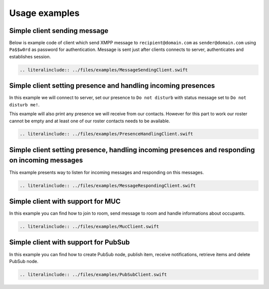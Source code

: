 Usage examples
===============

Simple client sending message
---------------------------------

Below is example code of client which send XMPP message to ``recipient@domain.com`` as ``sender@domain.com`` using ``Pa$$w0rd`` as password for authentication. Message is sent just after clients connects to server, authenticates and establishes session.

.. code:: swift

   .. literalinclude:: ../files/examples/MessageSendingClient.swift

Simple client setting presence and handling incoming presences
--------------------------------------------------------------------

In this example we will connect to server, set our presence to ``Do not disturb`` with status message set to ``Do not disturb me!``.

This example will also print any presence we will receive from our contacts. However for this part to work our roster cannot be empty and at least one of our roster contacts needs to be available.

.. code:: swift

   .. literalinclude:: ../files/examples/PresenceHandlingClient.swift


Simple client setting presence, handling incoming presences and responding on incoming messages
---------------------------------------------------------------------------------------------------

This example presents way to listen for incoming messages and responding on this messages.

.. code:: swift

   .. literalinclude:: ../files/examples/MessageRespondingClient.swift


Simple client with support for MUC
------------------------------------

In this example you can find how to join to room, send message to room and handle informations about occupants.

.. code:: swift

   .. literalinclude:: ../files/examples/MucClient.swift

Simple client with support for PubSub
------------------------------------------

In this example you can find how to create PubSub node, publish item, receive notifications, retrieve items and delete PubSub node.

.. code:: swift

   .. literalinclude:: ../files/examples/PubSubClient.swift
